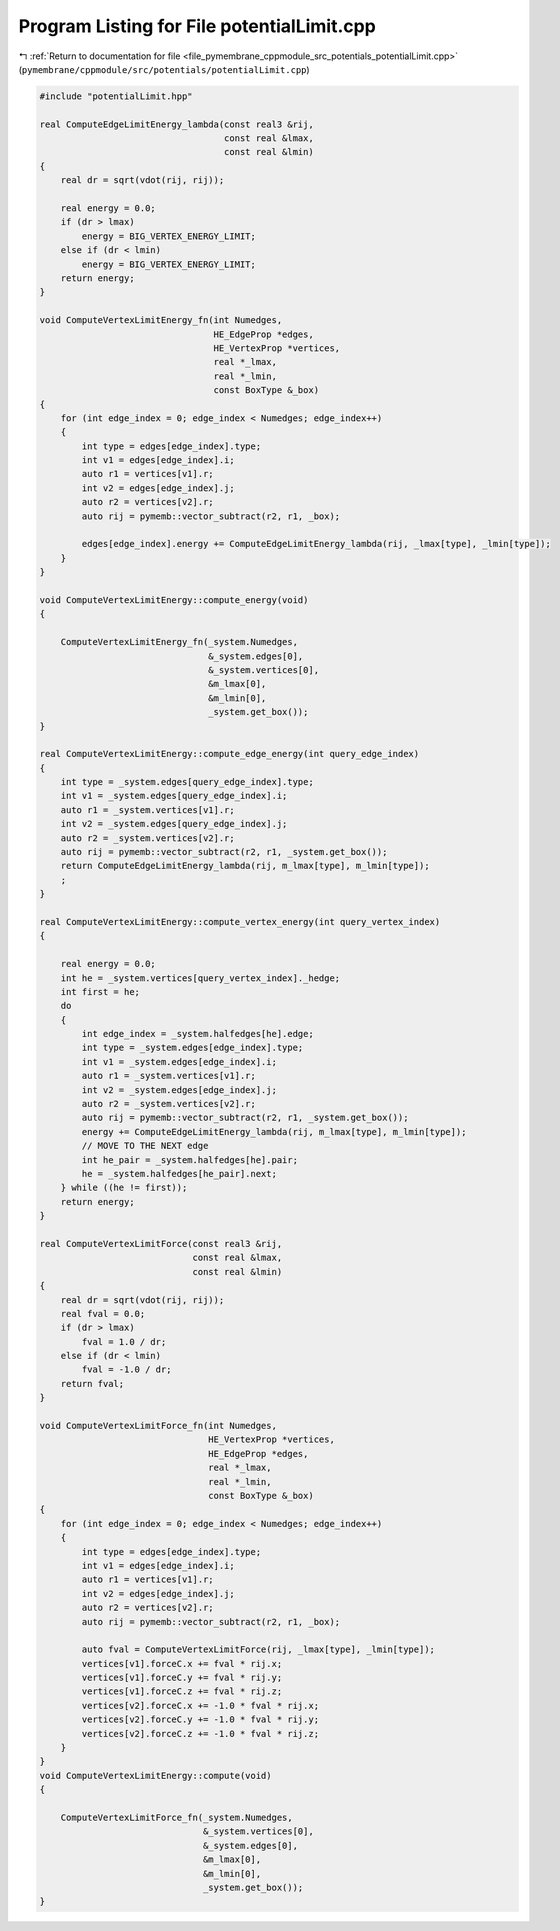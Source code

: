 
.. _program_listing_file_pymembrane_cppmodule_src_potentials_potentialLimit.cpp:

Program Listing for File potentialLimit.cpp
===========================================

|exhale_lsh| :ref:`Return to documentation for file <file_pymembrane_cppmodule_src_potentials_potentialLimit.cpp>` (``pymembrane/cppmodule/src/potentials/potentialLimit.cpp``)

.. |exhale_lsh| unicode:: U+021B0 .. UPWARDS ARROW WITH TIP LEFTWARDS

.. code-block:: cpp

   #include "potentialLimit.hpp"
   
   real ComputeEdgeLimitEnergy_lambda(const real3 &rij,
                                      const real &lmax,
                                      const real &lmin)
   {
       real dr = sqrt(vdot(rij, rij));
   
       real energy = 0.0;
       if (dr > lmax)
           energy = BIG_VERTEX_ENERGY_LIMIT;
       else if (dr < lmin)
           energy = BIG_VERTEX_ENERGY_LIMIT;
       return energy;
   }
   
   void ComputeVertexLimitEnergy_fn(int Numedges,
                                    HE_EdgeProp *edges,
                                    HE_VertexProp *vertices,
                                    real *_lmax,
                                    real *_lmin,
                                    const BoxType &_box)
   {
       for (int edge_index = 0; edge_index < Numedges; edge_index++)
       {
           int type = edges[edge_index].type;
           int v1 = edges[edge_index].i;
           auto r1 = vertices[v1].r;
           int v2 = edges[edge_index].j;
           auto r2 = vertices[v2].r;
           auto rij = pymemb::vector_subtract(r2, r1, _box);
   
           edges[edge_index].energy += ComputeEdgeLimitEnergy_lambda(rij, _lmax[type], _lmin[type]);
       }
   }
   
   void ComputeVertexLimitEnergy::compute_energy(void)
   {
   
       ComputeVertexLimitEnergy_fn(_system.Numedges,
                                   &_system.edges[0],
                                   &_system.vertices[0],
                                   &m_lmax[0],
                                   &m_lmin[0],
                                   _system.get_box());
   }
   
   real ComputeVertexLimitEnergy::compute_edge_energy(int query_edge_index)
   {
       int type = _system.edges[query_edge_index].type;
       int v1 = _system.edges[query_edge_index].i;
       auto r1 = _system.vertices[v1].r;
       int v2 = _system.edges[query_edge_index].j;
       auto r2 = _system.vertices[v2].r;
       auto rij = pymemb::vector_subtract(r2, r1, _system.get_box());
       return ComputeEdgeLimitEnergy_lambda(rij, m_lmax[type], m_lmin[type]);
       ;
   }
   
   real ComputeVertexLimitEnergy::compute_vertex_energy(int query_vertex_index)
   {
   
       real energy = 0.0;
       int he = _system.vertices[query_vertex_index]._hedge;
       int first = he;
       do
       {
           int edge_index = _system.halfedges[he].edge;
           int type = _system.edges[edge_index].type;
           int v1 = _system.edges[edge_index].i;
           auto r1 = _system.vertices[v1].r;
           int v2 = _system.edges[edge_index].j;
           auto r2 = _system.vertices[v2].r;
           auto rij = pymemb::vector_subtract(r2, r1, _system.get_box());
           energy += ComputeEdgeLimitEnergy_lambda(rij, m_lmax[type], m_lmin[type]);
           // MOVE TO THE NEXT edge
           int he_pair = _system.halfedges[he].pair;
           he = _system.halfedges[he_pair].next;
       } while ((he != first));
       return energy;
   }
   
   real ComputeVertexLimitForce(const real3 &rij,
                                const real &lmax,
                                const real &lmin)
   {
       real dr = sqrt(vdot(rij, rij));
       real fval = 0.0;
       if (dr > lmax)
           fval = 1.0 / dr;
       else if (dr < lmin)
           fval = -1.0 / dr;
       return fval;
   }
   
   void ComputeVertexLimitForce_fn(int Numedges,
                                   HE_VertexProp *vertices,
                                   HE_EdgeProp *edges,
                                   real *_lmax,
                                   real *_lmin,
                                   const BoxType &_box)
   {
       for (int edge_index = 0; edge_index < Numedges; edge_index++)
       {
           int type = edges[edge_index].type;
           int v1 = edges[edge_index].i;
           auto r1 = vertices[v1].r;
           int v2 = edges[edge_index].j;
           auto r2 = vertices[v2].r;
           auto rij = pymemb::vector_subtract(r2, r1, _box);
   
           auto fval = ComputeVertexLimitForce(rij, _lmax[type], _lmin[type]);
           vertices[v1].forceC.x += fval * rij.x;
           vertices[v1].forceC.y += fval * rij.y;
           vertices[v1].forceC.z += fval * rij.z;
           vertices[v2].forceC.x += -1.0 * fval * rij.x;
           vertices[v2].forceC.y += -1.0 * fval * rij.y;
           vertices[v2].forceC.z += -1.0 * fval * rij.z;
       }
   }
   void ComputeVertexLimitEnergy::compute(void)
   {
   
       ComputeVertexLimitForce_fn(_system.Numedges,
                                  &_system.vertices[0],
                                  &_system.edges[0],
                                  &m_lmax[0],
                                  &m_lmin[0],
                                  _system.get_box());
   }
